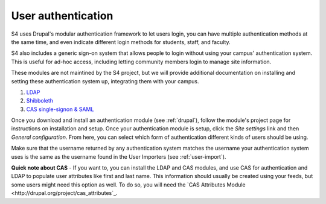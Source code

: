 .. _authentication:
===================
User authentication
===================

S4 uses Drupal's modular authentication framework to let users login, you can have multiple authentication methods at the same time, and even indicate different login methods for students, staff, and faculty. 

S4 also includes a generic sign-on system that allows people to login without using your campus' authentication system. This is useful for ad-hoc access, including letting community members login to manage site information.

These modules are not maintined by the S4 project, but we will provide additional documentation on installing and setting these authentication system up, integrating them with your campus.

1. `LDAP <http://drupal.org/project/ldap>`_
2. `Shibboleth <http://drupal.org/project/shib_auth/>`_
3. `CAS single-signon & SAML <http://drupal.org/project/cas/>`_

Once you download and install an authentication module (see :ref:`drupal`), follow the module's project page for instructions on installation and setup. Once your authentication module is setup, click the *Site settings* link and then *General configuration*. From here, you can select which form of authentication different kinds of users should be using. 

Make sure that the username returned by any authentication system matches the username your authentication system uses is the same as the username found in the User Importers (see :ref:`user-import`).

**Quick note about CAS** - If you want to, you can install the LDAP and CAS modules, and use CAS for authentication and LDAP to populate user attributes like first and last name. This information should usually be created using your feeds, but some users might need this option as well. To do so, you will need the `CAS Attributes Module <http://drupal.org/project/cas_attributes`_.